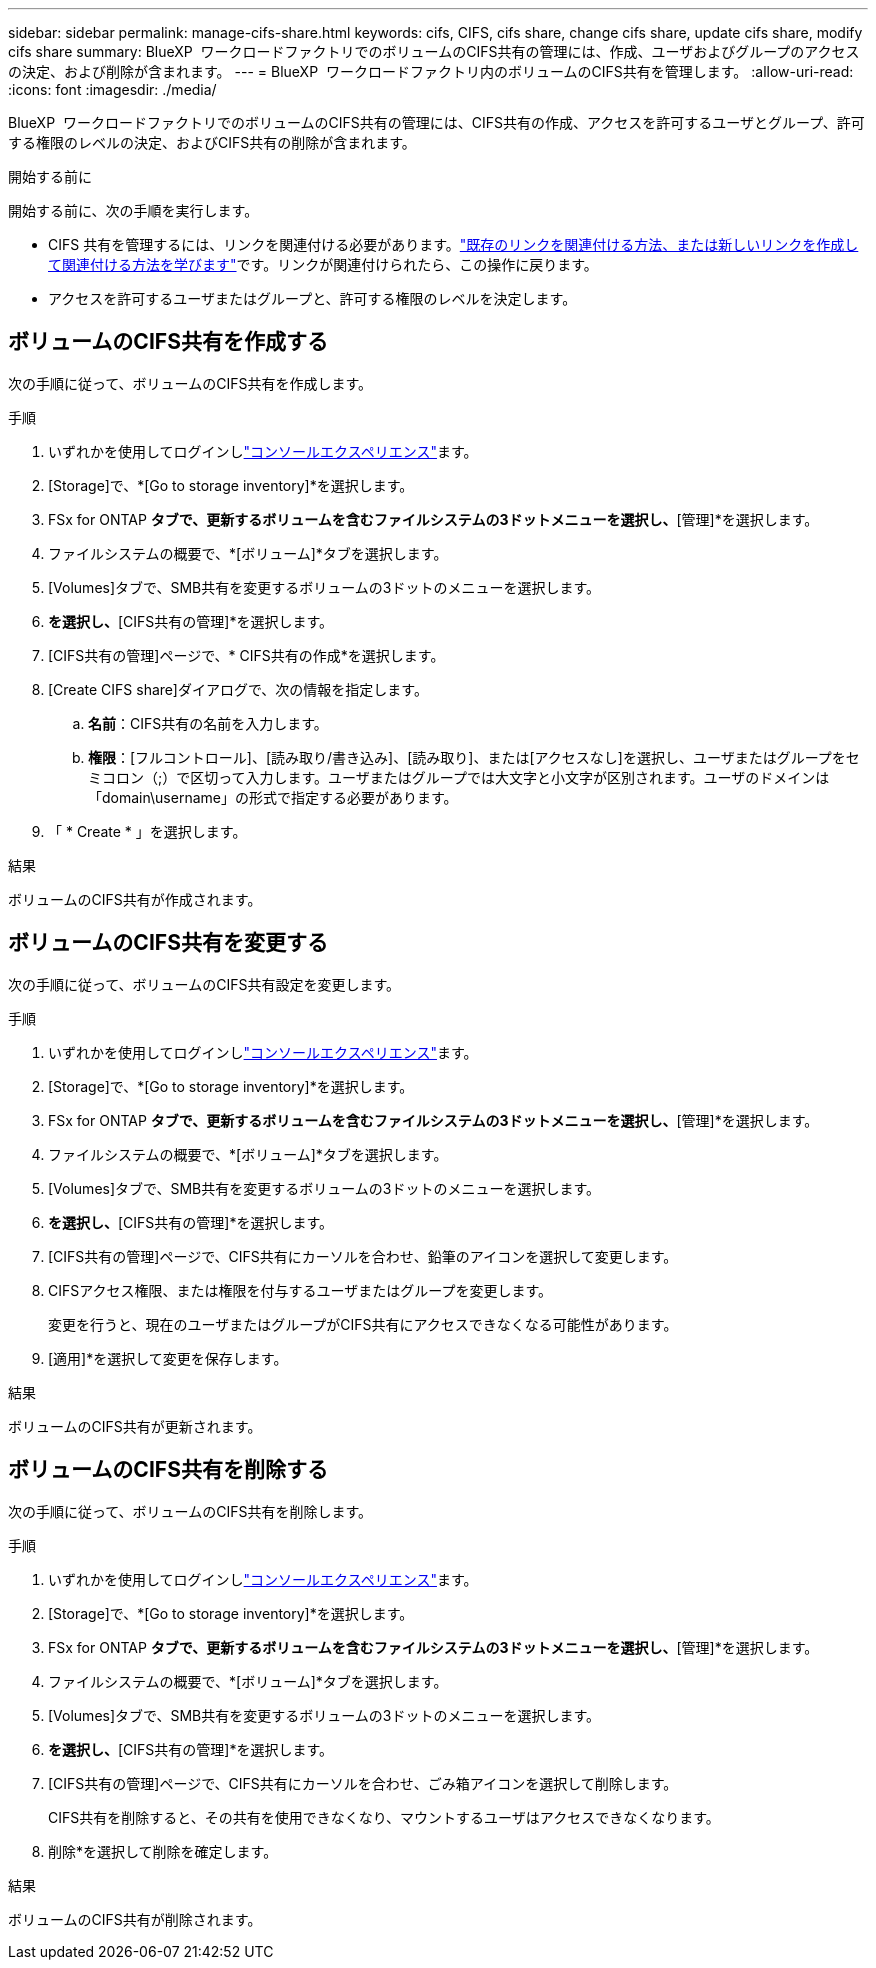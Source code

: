 ---
sidebar: sidebar 
permalink: manage-cifs-share.html 
keywords: cifs, CIFS, cifs share, change cifs share, update cifs share, modify cifs share 
summary: BlueXP  ワークロードファクトリでのボリュームのCIFS共有の管理には、作成、ユーザおよびグループのアクセスの決定、および削除が含まれます。 
---
= BlueXP  ワークロードファクトリ内のボリュームのCIFS共有を管理します。
:allow-uri-read: 
:icons: font
:imagesdir: ./media/


[role="lead"]
BlueXP  ワークロードファクトリでのボリュームのCIFS共有の管理には、CIFS共有の作成、アクセスを許可するユーザとグループ、許可する権限のレベルの決定、およびCIFS共有の削除が含まれます。

.開始する前に
開始する前に、次の手順を実行します。

* CIFS 共有を管理するには、リンクを関連付ける必要があります。link:https://docs.netapp.com/us-en/workload-fsx-ontap/create-link.html["既存のリンクを関連付ける方法、または新しいリンクを作成して関連付ける方法を学びます"]です。リンクが関連付けられたら、この操作に戻ります。
* アクセスを許可するユーザまたはグループと、許可する権限のレベルを決定します。




== ボリュームのCIFS共有を作成する

次の手順に従って、ボリュームのCIFS共有を作成します。

.手順
. いずれかを使用してログインしlink:https://docs.netapp.com/us-en/workload-setup-admin/console-experiences.html["コンソールエクスペリエンス"^]ます。
. [Storage]で、*[Go to storage inventory]*を選択します。
. FSx for ONTAP *タブで、更新するボリュームを含むファイルシステムの3ドットメニューを選択し、*[管理]*を選択します。
. ファイルシステムの概要で、*[ボリューム]*タブを選択します。
. [Volumes]タブで、SMB共有を変更するボリュームの3ドットのメニューを選択します。
. [詳細な操作]*を選択し、*[CIFS共有の管理]*を選択します。
. [CIFS共有の管理]ページで、* CIFS共有の作成*を選択します。
. [Create CIFS share]ダイアログで、次の情報を指定します。
+
.. *名前*：CIFS共有の名前を入力します。
.. *権限*：[フルコントロール]、[読み取り/書き込み]、[読み取り]、または[アクセスなし]を選択し、ユーザまたはグループをセミコロン（;）で区切って入力します。ユーザまたはグループでは大文字と小文字が区別されます。ユーザのドメインは「domain\username」の形式で指定する必要があります。


. 「 * Create * 」を選択します。


.結果
ボリュームのCIFS共有が作成されます。



== ボリュームのCIFS共有を変更する

次の手順に従って、ボリュームのCIFS共有設定を変更します。

.手順
. いずれかを使用してログインしlink:https://docs.netapp.com/us-en/workload-setup-admin/console-experiences.html["コンソールエクスペリエンス"^]ます。
. [Storage]で、*[Go to storage inventory]*を選択します。
. FSx for ONTAP *タブで、更新するボリュームを含むファイルシステムの3ドットメニューを選択し、*[管理]*を選択します。
. ファイルシステムの概要で、*[ボリューム]*タブを選択します。
. [Volumes]タブで、SMB共有を変更するボリュームの3ドットのメニューを選択します。
. [詳細な操作]*を選択し、*[CIFS共有の管理]*を選択します。
. [CIFS共有の管理]ページで、CIFS共有にカーソルを合わせ、鉛筆のアイコンを選択して変更します。
. CIFSアクセス権限、または権限を付与するユーザまたはグループを変更します。
+
変更を行うと、現在のユーザまたはグループがCIFS共有にアクセスできなくなる可能性があります。

. [適用]*を選択して変更を保存します。


.結果
ボリュームのCIFS共有が更新されます。



== ボリュームのCIFS共有を削除する

次の手順に従って、ボリュームのCIFS共有を削除します。

.手順
. いずれかを使用してログインしlink:https://docs.netapp.com/us-en/workload-setup-admin/console-experiences.html["コンソールエクスペリエンス"^]ます。
. [Storage]で、*[Go to storage inventory]*を選択します。
. FSx for ONTAP *タブで、更新するボリュームを含むファイルシステムの3ドットメニューを選択し、*[管理]*を選択します。
. ファイルシステムの概要で、*[ボリューム]*タブを選択します。
. [Volumes]タブで、SMB共有を変更するボリュームの3ドットのメニューを選択します。
. [詳細な操作]*を選択し、*[CIFS共有の管理]*を選択します。
. [CIFS共有の管理]ページで、CIFS共有にカーソルを合わせ、ごみ箱アイコンを選択して削除します。
+
CIFS共有を削除すると、その共有を使用できなくなり、マウントするユーザはアクセスできなくなります。

. 削除*を選択して削除を確定します。


.結果
ボリュームのCIFS共有が削除されます。
